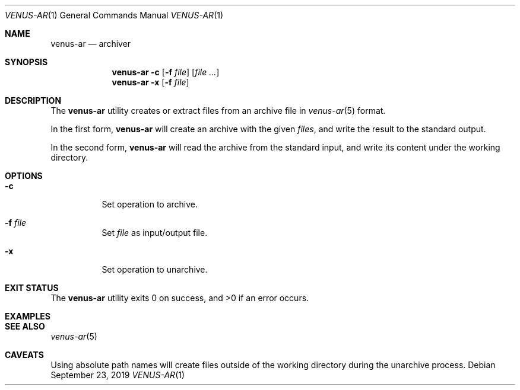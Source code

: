 .Dd September 23, 2019
.Dt VENUS-AR 1
.Os
.Sh NAME
.Nm venus-ar
.Nd archiver
.Sh SYNOPSIS
.Nm
.Fl c Op Fl f Ar file
.Op Ar
.Nm
.Fl x Op Fl f Ar file
.Sh DESCRIPTION
The
.Nm
utility creates or extract files from an archive file in
.Xr venus-ar 5
format.

In the first form,
.Nm
will create an archive with the given
.Ar files ,
and write the result to the standard output.

In the second form,
.Nm
will read the archive from the standard input,
and write its content under the working directory.
.Sh OPTIONS
.Bl -tag -width Ds
.It Fl c
Set operation to archive.
.It Fl f Ar file
Set
.Ar file
as input/output file.
.It Fl x
Set operation to unarchive.
.El
.Sh EXIT STATUS
.Ex -std
.Sh EXAMPLES
.Sh SEE ALSO
.Xr venus-ar 5
.Sh CAVEATS
Using absolute path names will create files outside of the working directory
during the unarchive process.
